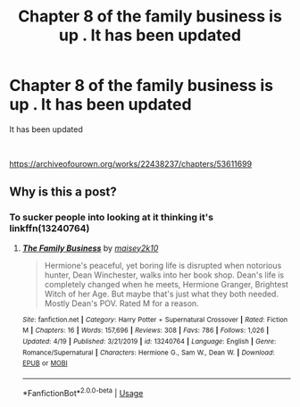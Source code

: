 #+TITLE: Chapter 8 of the family business is up . It has been updated

* Chapter 8 of the family business is up . It has been updated
:PROPERTIES:
:Author: pygmypuffonacid
:Score: 0
:DateUnix: 1596761815.0
:DateShort: 2020-Aug-07
:END:
It has been updated

​

[[https://archiveofourown.org/works/22438237/chapters/53611699]]


** Why is this a post?
:PROPERTIES:
:Author: Outrageous_Birthday6
:Score: 1
:DateUnix: 1596770631.0
:DateShort: 2020-Aug-07
:END:

*** To sucker people into looking at it thinking it's linkffn(13240764)
:PROPERTIES:
:Author: hrmdurr
:Score: 1
:DateUnix: 1596771174.0
:DateShort: 2020-Aug-07
:END:

**** [[https://www.fanfiction.net/s/13240764/1/][*/The Family Business/*]] by [[https://www.fanfiction.net/u/6756087/maisey2k10][/maisey2k10/]]

#+begin_quote
  Hermione's peaceful, yet boring life is disrupted when notorious hunter, Dean Winchester, walks into her book shop. Dean's life is completely changed when he meets, Hermione Granger, Brightest Witch of her Age. But maybe that's just what they both needed. Mostly Dean's POV. Rated M for a reason.
#+end_quote

^{/Site/:} ^{fanfiction.net} ^{*|*} ^{/Category/:} ^{Harry} ^{Potter} ^{+} ^{Supernatural} ^{Crossover} ^{*|*} ^{/Rated/:} ^{Fiction} ^{M} ^{*|*} ^{/Chapters/:} ^{16} ^{*|*} ^{/Words/:} ^{157,696} ^{*|*} ^{/Reviews/:} ^{308} ^{*|*} ^{/Favs/:} ^{786} ^{*|*} ^{/Follows/:} ^{1,026} ^{*|*} ^{/Updated/:} ^{4/19} ^{*|*} ^{/Published/:} ^{3/21/2019} ^{*|*} ^{/id/:} ^{13240764} ^{*|*} ^{/Language/:} ^{English} ^{*|*} ^{/Genre/:} ^{Romance/Supernatural} ^{*|*} ^{/Characters/:} ^{Hermione} ^{G.,} ^{Sam} ^{W.,} ^{Dean} ^{W.} ^{*|*} ^{/Download/:} ^{[[http://www.ff2ebook.com/old/ffn-bot/index.php?id=13240764&source=ff&filetype=epub][EPUB]]} ^{or} ^{[[http://www.ff2ebook.com/old/ffn-bot/index.php?id=13240764&source=ff&filetype=mobi][MOBI]]}

--------------

*FanfictionBot*^{2.0.0-beta} | [[https://github.com/tusing/reddit-ffn-bot/wiki/Usage][Usage]]
:PROPERTIES:
:Author: FanfictionBot
:Score: 1
:DateUnix: 1596771194.0
:DateShort: 2020-Aug-07
:END:
